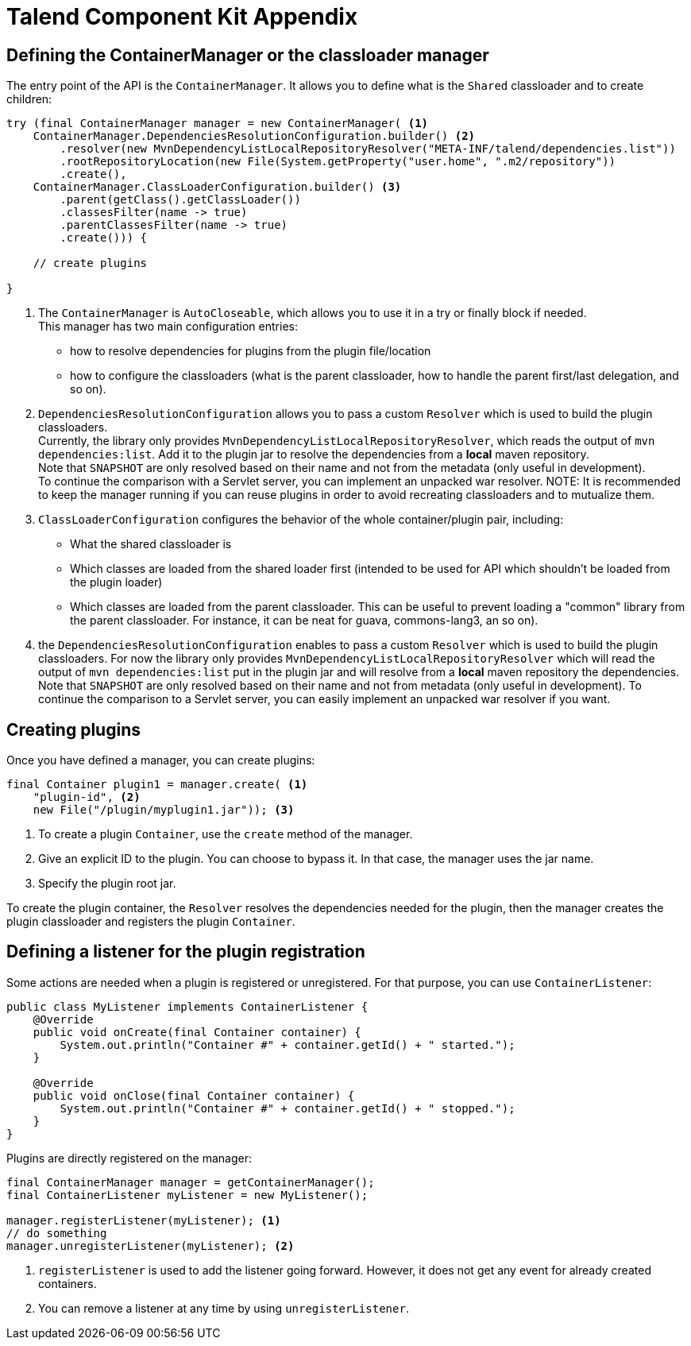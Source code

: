 = Talend Component Kit Appendix
:page-partial:

== Defining the ContainerManager or the classloader manager

The entry point of the API is the `ContainerManager`. It allows
you to define what is the `Shared` classloader and to create children:

[source,java,indent=0,subs="verbatim,quotes,attributes"]
----
try (final ContainerManager manager = new ContainerManager( <1>
    ContainerManager.DependenciesResolutionConfiguration.builder() <2>
        .resolver(new MvnDependencyListLocalRepositoryResolver("META-INF/talend/dependencies.list"))
        .rootRepositoryLocation(new File(System.getProperty("user.home", ".m2/repository"))
        .create(),
    ContainerManager.ClassLoaderConfiguration.builder() <3>
        .parent(getClass().getClassLoader())
        .classesFilter(name -> true)
        .parentClassesFilter(name -> true)
        .create())) {

    // create plugins

}
----

<1> The `ContainerManager` is `AutoCloseable`, which allows you to use it in a try or finally block if needed. +
This manager has two main configuration entries: +
* how to resolve dependencies for plugins from the plugin file/location
* how to configure the classloaders (what is the parent classloader, how to handle the parent first/last delegation, and so on).

<2> `DependenciesResolutionConfiguration` allows you to pass a custom `Resolver` which is used to build the plugin classloaders. +
Currently, the library only provides `MvnDependencyListLocalRepositoryResolver`, which reads the output of `mvn dependencies:list`. Add it to the plugin jar to resolve the dependencies from a *local* maven repository. +
Note that `SNAPSHOT` are only resolved based on their name and not from the metadata (only useful in development). +
To continue the comparison with a Servlet server, you can implement an unpacked war resolver.
NOTE: It is recommended to keep the manager running if you can reuse plugins in order to avoid recreating classloaders and to mutualize them.

<3> `ClassLoaderConfiguration` configures the behavior of the whole container/plugin pair, including: +
* What the shared classloader is
* Which classes are loaded from the shared loader first (intended to be used for API which shouldn't be loaded from the plugin loader)
* Which classes are loaded from the parent classloader. This can be useful to prevent loading a "common" library from the parent classloader. For instance, it can be neat for guava, commons-lang3, an so on).
<2> the `DependenciesResolutionConfiguration` enables to pass a custom `Resolver` which is used to build the plugin classloaders.
For now the library only provides `MvnDependencyListLocalRepositoryResolver` which will read the output of `mvn dependencies:list`
put in the plugin jar and will resolve from a *local* maven repository the dependencies. Note that `SNAPSHOT` are only resolved based on their name
and not from metadata (only useful in development). To continue the comparison to a Servlet server, you can easily implement an unpacked war resolver if you want.

== Creating plugins
Once you have defined a manager, you can create plugins:

[source,java,indent=0,subs="verbatim,quotes,attributes"]
----
final Container plugin1 = manager.create( <1>
    "plugin-id", <2>
    new File("/plugin/myplugin1.jar")); <3>
----

<1> To create a plugin `Container`, use the `create` method of the manager.

<2> Give an explicit ID to the plugin. You can choose to bypass it. In that case, the manager uses the jar name.

<3> Specify the plugin root jar.

To create the plugin container, the `Resolver` resolves the dependencies needed for the plugin, then the manager creates the plugin classloader and registers the plugin `Container`.

== Defining a listener for the plugin registration

Some actions are needed when a plugin is registered or unregistered. For that purpose, you can use `ContainerListener`:

[source,java,indent=0,subs="verbatim,quotes,attributes"]
----
public class MyListener implements ContainerListener {
    @Override
    public void onCreate(final Container container) {
        System.out.println("Container #" + container.getId() + " started.");
    }

    @Override
    public void onClose(final Container container) {
        System.out.println("Container #" + container.getId() + " stopped.");
    }
}
----

Plugins are directly registered on the manager:

[source,java,indent=0,subs="verbatim,quotes,attributes"]
----
final ContainerManager manager = getContainerManager();
final ContainerListener myListener = new MyListener();

manager.registerListener(myListener); <1>
// do something
manager.unregisterListener(myListener); <2>
----

<1> `registerListener` is used to add the listener going forward. However, it does not get any event for already created containers.

<2> You can remove a listener at any time by using `unregisterListener`.
